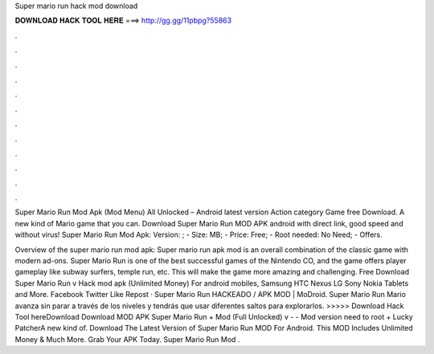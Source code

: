 Super mario run hack mod download



𝐃𝐎𝐖𝐍𝐋𝐎𝐀𝐃 𝐇𝐀𝐂𝐊 𝐓𝐎𝐎𝐋 𝐇𝐄𝐑𝐄 ===> http://gg.gg/11pbpg?55863



.



.



.



.



.



.



.



.



.



.



.



.

Super Mario Run Mod Apk (Mod Menu) All Unlocked – Android latest version Action category Game free Download. A new kind of Mario game that you can. Download Super Mario Run MOD APK android with direct link, good speed and without virus! Super Mario Run Mod Apk: Version: ; - Size: MB; - Price: Free; - Root needed: No Need; - Offers.

Overview of the super mario run mod apk: Super mario run apk mod is an overall combination of the classic game with modern ad-ons. Super Mario Run is one of the best successful games of the Nintendo CO, and the game offers player gameplay like subway surfers, temple run, etc. This will make the game more amazing and challenging. Free Download Super Mario Run v Hack mod apk (Unlimited Money) For android mobiles, Samsung HTC Nexus LG Sony Nokia Tablets and More. Facebook Twitter Like Repost · Super Mario Run HACKEADO / APK MOD | MoDroid. Super Mario Run Mario avanza sin parar a través de los niveles y tendrás que usar diferentes saltos para explorarlos. >>>>> Download Hack Tool hereDownload Download MOD APK Super Mario Run + Mod (Full Unlocked) v -  - Mod version need to root + Lucky PatcherA new kind of. Download The Latest Version of Super Mario Run MOD For Android. This MOD Includes Unlimited Money & Much More. Grab Your APK Today. Super Mario Run Mod .
